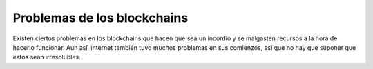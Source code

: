 Problemas de los blockchains
~~~~~~~~~~~~~~~~~~~~~~~~~~~~

Existen ciertos problemas en los blockchains que hacen que sea un incordio y se
malgasten recursos a la hora de hacerlo funcionar. Aun así, internet también
tuvo muchos problemas en sus comienzos, así que no hay que suponer que estos
sean irresolubles.

